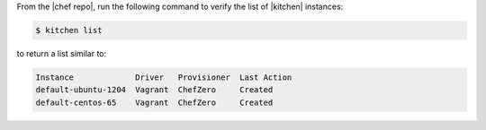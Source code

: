 .. This is an included how-to. 


From the |chef repo|, run the following command to verify the list of |kitchen| instances:

.. code-block:: bash

   $ kitchen list

to return a list similar to:

.. code-block:: bash

   Instance             Driver   Provisioner  Last Action
   default-ubuntu-1204  Vagrant  ChefZero     Created
   default-centos-65    Vagrant  ChefZero     Created
